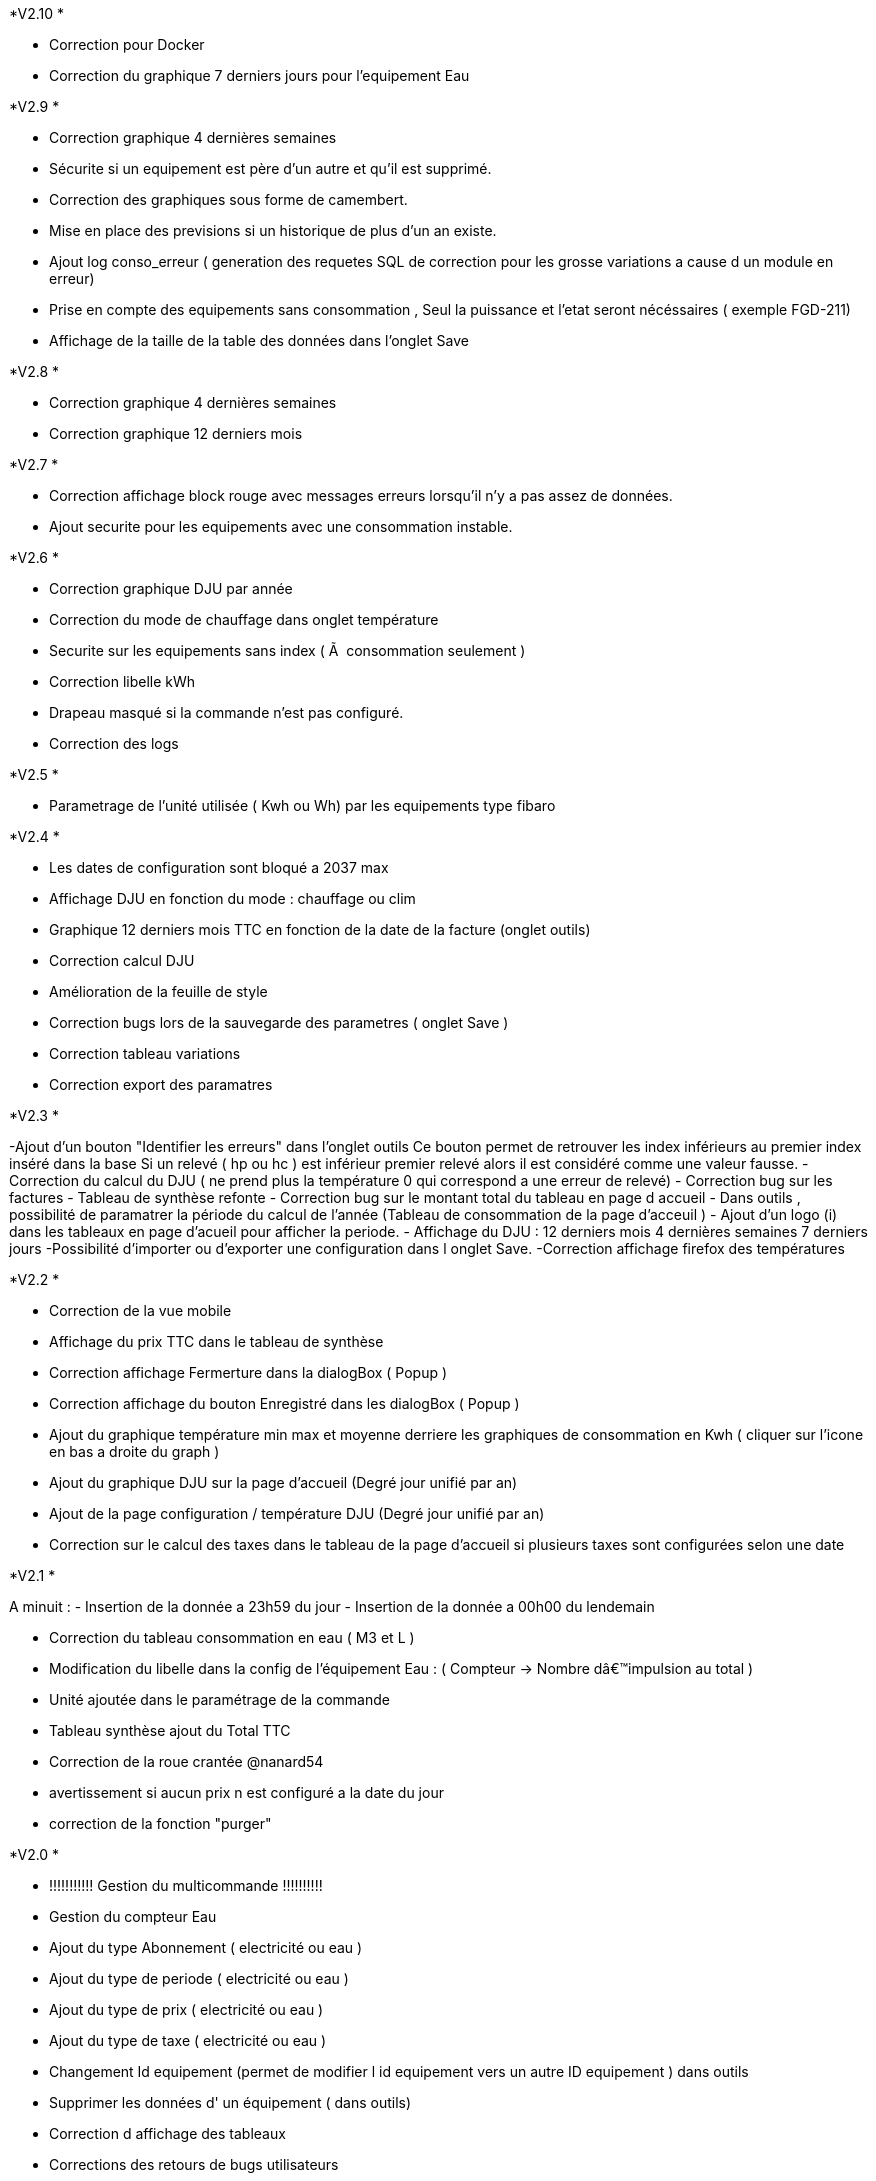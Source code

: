 .*V2.10 *
- Correction pour Docker
- Correction du graphique 7 derniers jours pour l'equipement Eau

.*V2.9 *
- Correction graphique 4 dernières semaines
- Sécurite si un equipement est père d'un autre et qu'il est supprimé.
- Correction des graphiques sous forme de camembert.
- Mise en place des previsions si un historique de plus d'un an existe.
- Ajout log conso_erreur ( generation des requetes SQL de correction pour les grosse variations a cause d un module en erreur)
- Prise en compte des equipements sans consommation , Seul la puissance et l'etat seront nécéssaires ( exemple FGD-211)
- Affichage de la taille de la table des données dans l'onglet Save


.*V2.8 *
- Correction graphique 4 dernières semaines
- Correction graphique 12 derniers mois

.*V2.7 *
- Correction affichage block rouge avec messages erreurs lorsqu'il n'y a pas assez de données.
- Ajout securite pour les equipements avec une consommation instable.

.*V2.6 *
- Correction graphique DJU par année
- Correction du mode de chauffage dans onglet température
- Securite sur les equipements sans index ( Ã  consommation seulement )
- Correction libelle kWh
- Drapeau masqué si la commande n'est pas configuré.
- Correction des logs

.*V2.5 *
- Parametrage de l'unité utilisée ( Kwh ou Wh)  par les equipements type fibaro

.*V2.4 *
- Les dates de configuration sont bloqué a 2037 max
- Affichage DJU en fonction du mode : chauffage ou clim
- Graphique 12 derniers mois TTC en fonction de la date de la facture (onglet outils)
- Correction calcul DJU
- Amélioration de la feuille de style
- Correction bugs lors de la sauvegarde des parametres ( onglet Save )
- Correction tableau variations
- Correction export des paramatres

.*V2.3 *
-Ajout d'un bouton "Identifier les erreurs" dans l'onglet outils
Ce bouton permet de retrouver les index inférieurs au premier index inséré dans la base
Si un relevé ( hp ou hc )  est inférieur premier relevé alors il est considéré comme une valeur fausse.
- Correction du calcul du DJU ( ne prend plus la température 0 qui correspond a une erreur de relevé)
- Correction bug sur les factures
- Tableau de synthèse refonte
- Correction bug sur le montant total du tableau en page d accueil
- Dans outils , possibilité de paramatrer la période du calcul de l'année  (Tableau de consommation de la page d'acceuil )
- Ajout d'un logo (i) dans les tableaux en page d'acueil pour afficher la periode.
- Affichage du DJU :
12 derniers mois
4 dernières semaines
7 derniers jours
-Possibilité d'importer ou d'exporter une configuration dans l onglet Save.
-Correction affichage firefox des températures


.*V2.2 *
- Correction de la vue mobile
- Affichage du prix TTC dans le tableau de synthèse
- Correction affichage Fermerture dans la dialogBox ( Popup )
- Correction affichage du bouton Enregistré dans les dialogBox ( Popup )
- Ajout du graphique température min max et moyenne derriere les graphiques de consommation en Kwh ( cliquer sur l'icone en bas a droite du graph )
- Ajout du graphique DJU sur la page d'accueil (Degré jour unifié par an)
- Ajout de la page configuration / température  DJU (Degré jour unifié par an)
- Correction sur le calcul des taxes dans le tableau de la page d'accueil si plusieurs taxes sont configurées selon une date

.*V2.1 *
A minuit :
- Insertion de la donnée a 23h59 du jour
- Insertion de la donnée a 00h00 du lendemain

- Correction du tableau consommation en eau ( M3 et L )
- Modification du libelle dans la config de l'équipement Eau : ( Compteur -> Nombre dâ€™impulsion au total )
- Unité ajoutée dans le paramétrage de la commande
- Tableau synthèse ajout du Total TTC
- Correction de la roue crantée @nanard54
- avertissement si aucun prix n est configuré a la date du jour
- correction de la fonction "purger"

.*V2.0 *
- !!!!!!!!!!! Gestion du multicommande !!!!!!!!!!
- Gestion du compteur Eau
- Ajout du type Abonnement  ( electricité ou eau )
- Ajout du type de periode  ( electricité ou eau )
- Ajout du type de prix  ( electricité ou eau )
- Ajout du type de taxe  ( electricité ou eau )
- Changement Id equipement (permet de modifier l id equipement vers un autre ID equipement ) dans outils
- Supprimer  les données d' un équipement ( dans outils)
- Correction d affichage des tableaux
- Corrections des retours de bugs utilisateurs
- Onglet : Outils, Configuration et Save visible uniquement en mode Expert
- Graphique du jour : possibilité de selectionner la periode
- Refonte des bloques bootstrap du panel
- Possibilité d ajouter une bouton retour dans le menu ( dans outils )
- Modification de l interface configuration
- Mise a jour Doc

.*V1.3 *
- Ajout de la température
- Infobull dans les 2 tableaux sur l'accueil
- Correction bug a l installation ( id_tva )
- Modification du menu
- Sauvegarde des données
- Import des données
- Import des donnes depuis un serveur distant
- Modification et  suppression des données depuis la page info
- Modification de la gestion de la table jour
- Plus besoin de garder l historique de la table teleinfo , il faut seulement les 2 derniers jours pour le graphique du jour de l accueil.
- La table jour ne se vide plus, les données sont remplacées lors de la synchro.
- Suppression des champs non utilisés dans la table téléinfo.
- Correction affichage tableau variation
- Correction bug lors de l edition d une taxe , periode et TVA


.*V1.2 *
- Popup periode enlever la scrollbar +
- Masquer bouton "ajouter" equipement si > 0 +
- J'arrive pas a supprimer des lignes dans l'onglet prix. Ils disparaissent bien mais quand tu reviens dessus plus tard ils sont de nouveau la. +
- Harmonisation Ajout et suppression d'une donnée. +
- CREATION DE LA DOC +
- Position valeur MIn et Min +
- Couleur Valeur Max et Min +

.*V1 *
- Supprimer ligne de code mysql dans la conf +
- Ajouter le prix de lâ€™abonnement. +
- Ajouter la puissance souscrite +
- Expliquer dans l equipement les entrees +
- Faute dans gestion de la TVA +
- Forcer visible a non puis masquer le champ dans equipement +
- Quand on rajoute une période il serait bien que dans les options d'affichage lorsque on est sur non il soit en rouge c'est un détails mais plus clair. +
- Corrections des onglets tva ,taxe,prix update ,delete , add +
- Affichage consommation de la veille correction de la semaine lorsque la date du jour = dimanche parametrage de l abonnement pour la gauge +
- Correction bug tableau vide correction de valeur a 0 sur les graphs HP HC OLD +
- Table sauvegarde lors de la purge +
- Ajout logs modification des couleurs corrections notices +
- Ajout d un onglet abonnement +
- Ajout d un onglet Info Il permet de visualiser les tables de gestion teleinfo et jour +
- Refonte du popup détail refonte du tooltips quand la souris passe sur un graphique du dashboard. +
- Ajout du minimum sur la trame du jour +
- Correction et modification affichage des libellés sur les graphs du dashboard. +
- Ajout d un bouton synchroniser aujourd'hui dans outil permet de synchroniser la ligne du jour dans la table jour en cas d erreur +
- Affichage de la legende + gauge sur la trame du jour - Couleur onglet - prise en charge abonnement de base +
- Modification de la gestion des taxes modifications des libelles +
- Si pas année-1 alors on masque la legende +
- Correction sql +

